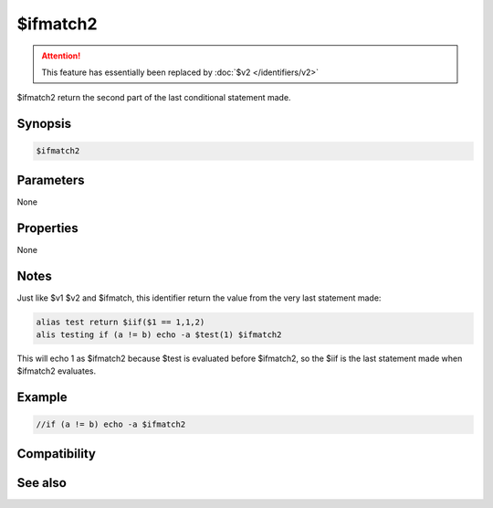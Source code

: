 $ifmatch2
=========

.. attention:: This feature has essentially been replaced by :doc:`$v2 </identifiers/v2>`

$ifmatch2 return the second part of the last conditional statement made.

Synopsis
--------

.. code:: text

    $ifmatch2

Parameters
----------

None

Properties
----------

None

Notes
-----

Just like $v1 $v2 and $ifmatch, this identifier return the value from the very last statement made:

.. code:: text

    alias test return $iif($1 == 1,1,2)
    alis testing if (a != b) echo -a $test(1) $ifmatch2

This will echo 1 as $ifmatch2 because $test is evaluated before $ifmatch2, so the $iif is the last statement made when $ifmatch2 evaluates.

Example
-------

.. code:: text

    //if (a != b) echo -a $ifmatch2

Compatibility
-------------

.. compatibility:: 5.4

See also
--------

.. hlist::
    :columns: 4

    * :doc:`$ifmatch </identifiers/ifmatch>`
    * :doc:`$v1 </identifiers/v1>`
    * :doc:`$v2 </identifiers/v2>`
    * :doc:`/if </commands/if>`
    * :doc:`/while </commands/while>`
